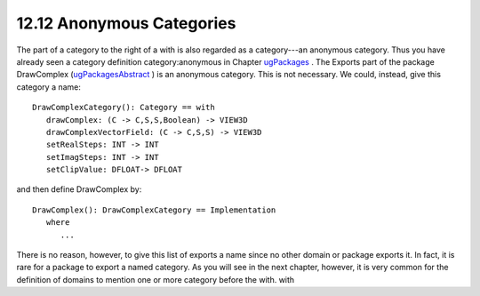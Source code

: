 .. status: ok


12.12 Anonymous Categories
--------------------------

The part of a category to the right of a with is also regarded as a
category---an anonymous category. Thus you have already seen a category
definition category:anonymous in Chapter
`ugPackages <section-11.0.html#ugPackages>`__ . The Exports part of the
package DrawComplex
(`ugPackagesAbstract <section-11.3.html#ugPackagesAbstract>`__ ) is an
anonymous category. This is not necessary. We could, instead, give this
category a name:


.. spadVerbatim

::

 DrawComplexCategory(): Category == with
    drawComplex: (C -> C,S,S,Boolean) -> VIEW3D
    drawComplexVectorField: (C -> C,S,S) -> VIEW3D
    setRealSteps: INT -> INT
    setImagSteps: INT -> INT
    setClipValue: DFLOAT-> DFLOAT



and then define DrawComplex by:


.. spadVerbatim

::

 DrawComplex(): DrawComplexCategory == Implementation
    where
       ...



There is no reason, however, to give this list of exports a name since
no other domain or package exports it. In fact, it is rare for a package
to export a named category. As you will see in the next chapter,
however, it is very common for the definition of domains to mention one
or more category before the with. with



